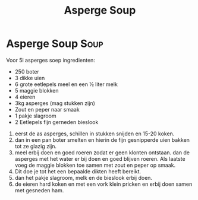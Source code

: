 #+title: Asperge Soup

* Asperge Soup :Soup:
Voor 5l asperges soep
ingredienten:
- 250 boter
- 3 dikke uien
- 6 grote eetlepels meel en een ½ liter melk
- 5 maggie blokken
- 4 eieren
- 3kg asperges (mag stukken zijn)
- Zout en peper naar smaak
- 1 pakje slagroom
- 2 Eetlepels fijn gerneden bieslook

1. eerst de as asperges, schillen in stukken snijden en  15-20 koken.
2. dan in een pan boter smelten en hierin de fijn gesnipperde uien bakken tot ze glazig zijn.
3. meel erbij doen en goed roeren zodat er geen klonten ontstaan. dan de asperges met het water er bij doen en goed blijven roeren. Als laatste voeg de maggie blokken toe samen met zout en peper op smaak.
4. Dit doe je tot het een bepaalde dikten heeft bereikt.
5. dan het pakje slagroom, melk en de bieslook erbij doen.
6. de eieren hard koken en met een vork klein pricken en erbij doen samen met gesneden ham.
